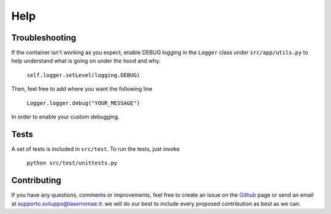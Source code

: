 Help
****

Troubleshooting
===============

If the container isn't working as you expect, enable DEBUG logging in the ``Logger`` class under ``src/app/utils.py`` to help understand what is going on under the hood and why.

	``self.logger.setLevel(logging.DEBUG)``

Then, feel free to add where you want the following line

	``Logger.logger.debug("YOUR_MESSAGE")``

In order to enable your custom debugging.

Tests
=====

A set of tests is included in ``src/test``. To run the tests, just invoke

	``python src/test/unittests.py``

Contributing
============

If you have any questions, comments or improvements, feel free to create an issue on the `Github <https://github.com/LaserRomae/googleauth-sidecar/>`_ page or send an email at supporto.sviluppo@laserromae.it: we will do our best to include every proposed contribution as best as we can.
